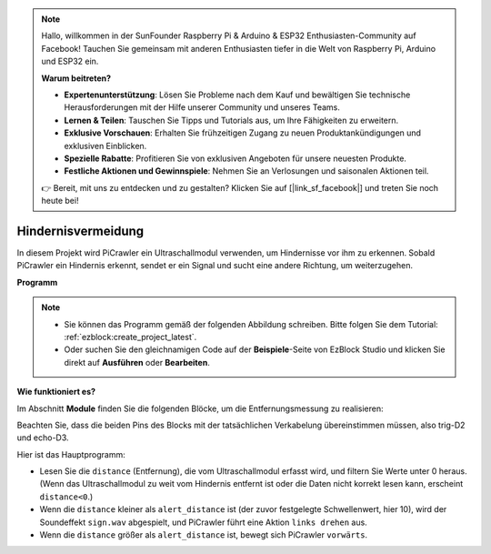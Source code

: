 .. note::

    Hallo, willkommen in der SunFounder Raspberry Pi & Arduino & ESP32 Enthusiasten-Community auf Facebook! Tauchen Sie gemeinsam mit anderen Enthusiasten tiefer in die Welt von Raspberry Pi, Arduino und ESP32 ein.

    **Warum beitreten?**

    - **Expertenunterstützung**: Lösen Sie Probleme nach dem Kauf und bewältigen Sie technische Herausforderungen mit der Hilfe unserer Community und unseres Teams.
    - **Lernen & Teilen**: Tauschen Sie Tipps und Tutorials aus, um Ihre Fähigkeiten zu erweitern.
    - **Exklusive Vorschauen**: Erhalten Sie frühzeitigen Zugang zu neuen Produktankündigungen und exklusiven Einblicken.
    - **Spezielle Rabatte**: Profitieren Sie von exklusiven Angeboten für unsere neuesten Produkte.
    - **Festliche Aktionen und Gewinnspiele**: Nehmen Sie an Verlosungen und saisonalen Aktionen teil.

    👉 Bereit, mit uns zu entdecken und zu gestalten? Klicken Sie auf [|link_sf_facebook|] und treten Sie noch heute bei!

.. _ezb_avoid:

Hindernisvermeidung  
=============================

In diesem Projekt wird PiCrawler ein Ultraschallmodul verwenden, um Hindernisse vor ihm zu erkennen.  
Sobald PiCrawler ein Hindernis erkennt, sendet er ein Signal und sucht eine andere Richtung, um weiterzugehen.  

.. image:: ../python/img/avoid1.png  

**Programm**  

.. note::

    * Sie können das Programm gemäß der folgenden Abbildung schreiben. Bitte folgen Sie dem Tutorial: :ref:`ezblock:create_project_latest`.  
    * Oder suchen Sie den gleichnamigen Code auf der **Beispiele**-Seite von EzBlock Studio und klicken Sie direkt auf **Ausführen** oder **Bearbeiten**.  

.. image:: img/avoid.png  

**Wie funktioniert es?**  

Im Abschnitt **Module** finden Sie die folgenden Blöcke, um die Entfernungsmessung zu realisieren:  

.. image:: img/sp210928_103046.png  
    :width: 600  

Beachten Sie, dass die beiden Pins des Blocks mit der tatsächlichen Verkabelung übereinstimmen müssen, also trig-D2 und echo-D3.  

Hier ist das Hauptprogramm:  

* Lesen Sie die ``distance`` (Entfernung), die vom Ultraschallmodul erfasst wird, und filtern Sie Werte unter 0 heraus. (Wenn das Ultraschallmodul zu weit vom Hindernis entfernt ist oder die Daten nicht korrekt lesen kann, erscheint ``distance<0``.)  
* Wenn die ``distance`` kleiner als ``alert_distance`` ist (der zuvor festgelegte Schwellenwert, hier 10), wird der Soundeffekt ``sign.wav`` abgespielt, und PiCrawler führt eine Aktion ``links drehen`` aus.  
* Wenn die ``distance`` größer als ``alert_distance`` ist, bewegt sich PiCrawler ``vorwärts``.  

